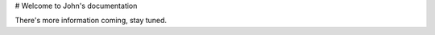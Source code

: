 .. meta::
  :description lang=en:
    There's more information coming, stay tuned.
  :title:
    John Hodge | documentation

# Welcome to John's documentation

There's more information coming, stay tuned.